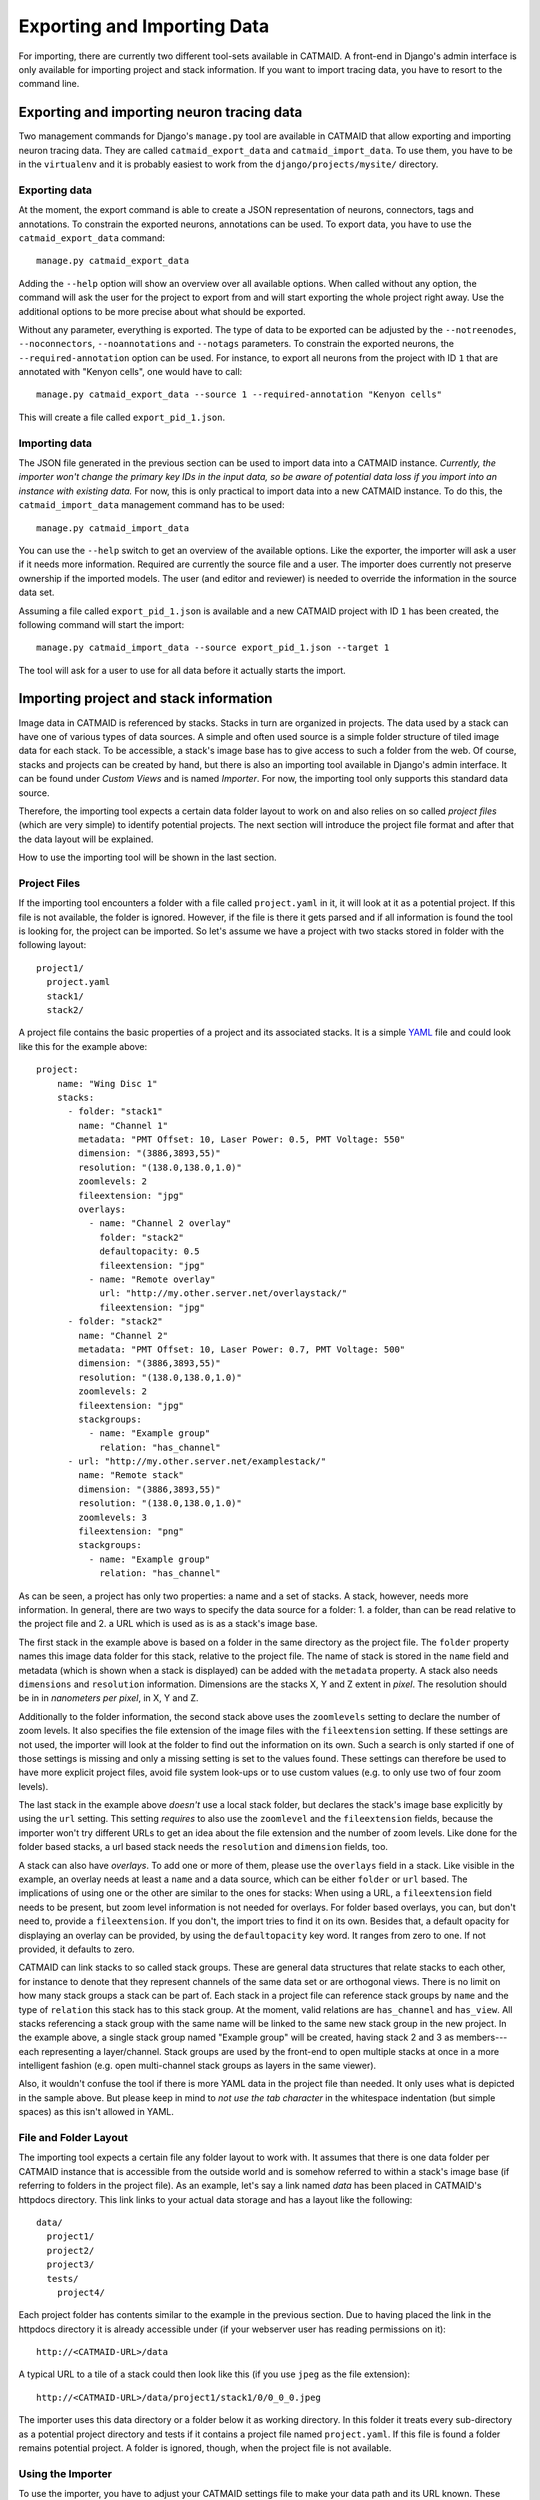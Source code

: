 Exporting and Importing Data
============================

For importing, there are currently two different tool-sets available in CATMAID.
A front-end in Django's admin interface is only available for importing project
and stack information. If you want to import tracing data, you have to resort to
the command line.

Exporting and importing neuron tracing data
-------------------------------------------

Two management commands for Django's ``manage.py`` tool are available in CATMAID
that allow exporting and importing neuron tracing data. They are called
``catmaid_export_data`` and ``catmaid_import_data``. To use them, you have to be
in the ``virtualenv`` and it is probably easiest to work from the
``django/projects/mysite/`` directory.

Exporting data
^^^^^^^^^^^^^^

At the moment, the export command is able to create a JSON representation of
neurons, connectors, tags and annotations. To constrain the exported neurons,
annotations can be used. To export data, you have to use the
``catmaid_export_data`` command::

  manage.py catmaid_export_data

Adding the ``--help`` option will show an overview over all available options.
When called without any option, the command will ask the user for the project to
export from and will start exporting the whole project right away. Use the
additional options to be more precise about what should be exported.

Without any parameter, everything is exported. The type of data to be exported
can be adjusted by the ``--notreenodes``, ``--noconnectors``,
``--noannotations`` and ``--notags`` parameters. To constrain the exported
neurons, the ``--required-annotation`` option can be used. For instance, to
export all neurons from the project with ID ``1`` that are annotated with
"Kenyon cells", one would have to call::

  manage.py catmaid_export_data --source 1 --required-annotation "Kenyon cells"

This will create a file called ``export_pid_1.json``.

Importing data
^^^^^^^^^^^^^^

The JSON file generated in the previous section can be used to import data into
a CATMAID instance. *Currently, the importer won't change the primary key IDs in
the input data, so be aware of potential data loss if you import into an
instance with existing data.* For now, this is only practical to import data
into a new CATMAID instance. To do this, the ``catmaid_import_data`` management
command has to be used::

  manage.py catmaid_import_data

You can use the ``--help`` switch to get an overview of the available options.
Like the exporter, the importer will ask a user if it needs more information.
Required are currently the source file and a user. The importer does currently
not preserve ownership if the imported models. The user (and editor and
reviewer) is needed to override the information in the source data set.

Assuming a file called ``export_pid_1.json`` is available and a new CATMAID
project with ID ``1`` has been created, the following command will start the
import::

  manage.py catmaid_import_data --source export_pid_1.json --target 1

The tool will ask for a user to use for all data before it actually starts the
import.

Importing project and stack information
---------------------------------------

Image data in CATMAID is referenced by stacks. Stacks in turn are
organized in projects. The data used by a stack can have one of
various types of data sources. A simple and often used source is a
simple folder structure of tiled image data for each stack. To be
accessible, a stack's image base has to give access to such a folder
from the web. Of course, stacks and projects can be created by hand,
but there is also an importing tool available in Django's admin
interface. It can be found under *Custom Views* and is named
*Importer*. For now, the importing tool only supports this standard
data source.

Therefore, the importing tool expects a certain data folder layout to
work on and also relies on so called *project files* (which are very
simple) to identify potential projects. The next section will introduce
the project file format and after that the data layout will be
explained.

How to use the importing tool will be shown in the last section.

Project Files
^^^^^^^^^^^^^

If the importing tool encounters a folder with a file called
``project.yaml`` in it, it will look at it as a potential project. If
this file is not available, the folder is ignored. However, if the file
is there it gets parsed and if all information is found the tool is
looking for, the project can be imported. So let's assume we have a
project with two stacks stored in folder with the following layout::

   project1/
     project.yaml
     stack1/
     stack2/

A project file contains the basic properties of a project and its
associated stacks. It is a simple `YAML <http://en.wikipedia.org/wiki/YAML>`_
file and could look like this for the example above::

   project:
       name: "Wing Disc 1"
       stacks:
         - folder: "stack1"
           name: "Channel 1"
           metadata: "PMT Offset: 10, Laser Power: 0.5, PMT Voltage: 550"
           dimension: "(3886,3893,55)"
           resolution: "(138.0,138.0,1.0)"
           zoomlevels: 2
           fileextension: "jpg"
           overlays:
             - name: "Channel 2 overlay"
               folder: "stack2"
               defaultopacity: 0.5
               fileextension: "jpg"
             - name: "Remote overlay"
               url: "http://my.other.server.net/overlaystack/"
               fileextension: "jpg"
         - folder: "stack2"
           name: "Channel 2"
           metadata: "PMT Offset: 10, Laser Power: 0.7, PMT Voltage: 500"
           dimension: "(3886,3893,55)"
           resolution: "(138.0,138.0,1.0)"
           zoomlevels: 2
           fileextension: "jpg"
           stackgroups:
             - name: "Example group"
               relation: "has_channel"
         - url: "http://my.other.server.net/examplestack/"
           name: "Remote stack"
           dimension: "(3886,3893,55)"
           resolution: "(138.0,138.0,1.0)"
           zoomlevels: 3
           fileextension: "png"
           stackgroups:
             - name: "Example group"
               relation: "has_channel"

As can be seen, a project has only two properties: a name and a set of
stacks. A stack, however, needs more information. In general, there are
two ways to specify the data source for a folder: 1. a folder, than can
be read relative to the project file and 2. a URL which is used as is
as a stack's image base.

The first stack in the example above is based on a folder in the same
directory as the project file. The ``folder`` property names this image
data folder for this stack, relative to the project file. The name of
stack is stored in the ``name`` field and metadata (which is shown when
a stack is displayed) can be added with the ``metadata`` property. A
stack also needs ``dimensions`` and ``resolution`` information.
Dimensions are the stacks X, Y and Z extent in *pixel*. The resolution
should be in in *nanometers per pixel*, in X, Y and Z.

Additionally to the folder information, the second stack above uses the
``zoomlevels`` setting to declare the number of zoom levels. It also
specifies the file extension of the image files with the
``fileextension`` setting. If these settings are not used, the importer
will look at the folder to find out the information on its own. Such a
search is only started if one of those settings is missing and only a
missing setting is set to the values found. These settings can therefore
be used to have more explicit project files, avoid file system look-ups
or to use custom values (e.g. to only use two of four zoom levels).

The last stack in the example above *doesn't* use a local stack folder,
but declares the stack's image base explicitly by using the ``url``
setting. This setting *requires* to also use the ``zoomlevel`` and the
``fileextension`` fields, because the importer won't try different URLs
to get an idea about the file extension and the number of zoom levels.
Like done for the folder based stacks, a url based stack needs the
``resolution`` and ``dimension`` fields, too.

A stack can also have *overlays*. To add one or more of them, please
use the ``overlays`` field in a stack. Like visible in the example, an
overlay needs at least a ``name`` and a data source, which can be
either ``folder`` or ``url`` based. The implications of using one or
the other are similar to the ones for stacks: When using a URL, a
``fileextension`` field needs to be present, but zoom level information
is not needed for overlays. For folder based overlays, you can, but
don't need to, provide a ``fileextension``. If you don't, the import
tries to find it on its own. Besides that, a default opacity for
displaying an overlay can be provided, by using the ``defaultopacity``
key word. It ranges from zero to one. If not provided, it defaults to zero.

CATMAID can link stacks to so called stack groups. These are general data
structures that relate stacks to each other, for instance to denote that they
represent channels of the same data set or are orthogonal views. There is no
limit on how many stack groups a stack can be part of. Each stack in a project
file can reference stack groups by ``name`` and the type of ``relation`` this
stack has to this stack group. At the moment, valid relations are
``has_channel`` and ``has_view``. All stacks referencing a stack group with the
same name will be linked to the same new stack group in the new project. In the
example above, a single stack group named "Example group" will be created,
having stack 2 and 3 as members---each representing a layer/channel. Stack
groups are used by the front-end to open multiple stacks at once in a more
intelligent fashion (e.g. open multi-channel stack groups as layers in the same
viewer).

Also, it wouldn't confuse the tool if there is more YAML data in the
project file than needed. It only uses what is depicted in the sample
above. But please keep in mind to *not use the tab character* in the
whitespace indentation (but simple spaces) as this isn't allowed in
YAML.

File and Folder Layout
^^^^^^^^^^^^^^^^^^^^^^

The importing tool expects a certain file any folder layout to work with.
It assumes that there is one data folder per CATMAID instance that is
accessible from the outside world and is somehow referred to within
a stack's image base (if referring to folders in the project file). As
an example, let's say a link named *data* has been placed in CATMAID's
httpdocs directory. This link links to your actual data storage and has
a layout like the following::

    data/
      project1/
      project2/
      project3/
      tests/
        project4/

Each project folder has contents similar to the example in the previous
section. Due to having placed the link in the httpdocs directory it is
already accessible under (if your webserver user has reading permissions
on it)::

    http://<CATMAID-URL>/data

A typical URL to a tile of a stack could then look like this (if you
use ``jpeg`` as the file extension)::

    http://<CATMAID-URL>/data/project1/stack1/0/0_0_0.jpeg

The importer uses this data directory or a folder below it as working
directory. In this folder it treats every sub-directory as a potential
project directory and tests if it contains a project file named
``project.yaml``. If this file is found a folder remains potential
project. A folder is ignored, though, when the project file is not
available.

Using the Importer
^^^^^^^^^^^^^^^^^^

To use the importer, you have to adjust your CATMAID settings file to
make your data path and its URL known. These settings are called
``CATMAID_IMPORT_PATH`` and ``CATMAID_IMPORT_URL``. Sticking to the
examples from before, these variables might be::

    CATMAID_IMPORT_PATH = <CATMAID-PATH>/httpdocs/data
    CATMAID_IMPORT_URL = http://<CATMAID-URL>/data

With this in place, the importer can be used through Django's admin
interface. It is listed as *Importer* under *Custom Views*. The first
step is to give the importer more detail about which folders to look
in for potential projects:

.. image:: _static/importer/path_setup.png

With these settings, you can narrow down the set of folders looked at.
The relative path setting can be used to specify a sub-directory below
the import path. When doing so, the working directory will be changed
to ``CATMAID_IMPORT_PATH`` plus the *relative path*. If left empty, just
the ``CATMAID_IMPORT_PATH`` setting will be used. Additionally, you
can *filter folders* in tho working directory by specifying a filter
term. You can use Unix shell-style wildcards there. With the check-box
below this setting, you can make sure the tool looks only at unknown
projects. Here, a project is unknown if all of its stacks are known to
CATMAID. A stack in turn is known if there is already a stack with the
same image base. The last setting on this dialog is the *Base URL*. By
default it is set to the value of ``CATMAID_IMPORT_URL`` (if available).
This setting plus the relative path stay the same for every project
to be imported in this run. To continue, click on the *next step*
button.

The importer will tell you if it doesn't find any projects based on
the settings of the first step. However, if it does find potential
projects, it allows you to unselect projects that shouldn't get
imported and to add more details:

.. image:: _static/importer/project_setup.png

Besides deciding which projects to actually import, you can also add
tags which will be attached to the new projects. If the tile size
differs from the standard, it can be adjusted here. If you want your
projects to be accessible publicly, you can mark the corresponding
check-box.

When the *Check classification links* option is selected, the importer
tries to suggest existing classification graphs to be linked to the
new project(s). These suggestions are optional and based on the tags
you entered before. If existing projects have the same tags or a super
set of it, their linked classification graphs will be suggested.

The last adjustment to make are permissions. With the help
of a list box you can select one or more group/permission combinations
that the new projects will be assigned. If all is how you want it,
you can proceed to the next dialog.

The third and last step is a confirmation where all the information
is shown the importer found about the projects and stacks to be
imported. To change things in this import, simply go back to a step
before, using the buttons at the bottom of the page. If all the
project and stack properties as well as the tags and permissions are
correct, the actual import can start.

In the end the importer will tell you which projects have been
imported and, if there were problems, which ones not.
